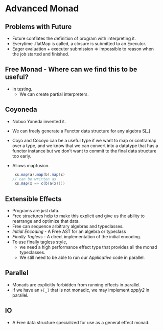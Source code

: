 * Advanced Monad
** Problems with Future
   - Future conflates the definition of program with interpreting it.
   - Everytime .flatMap is called, a closure is submitted to an Executor.
   - Eager evaluation + executor submission => impossible to reason
     when the job started and finished.
** Free Monad - Where can we find this to be useful?
   - In testing.
     - We can create partial interpreters.
** Coyoneda
   - Nobuo Yoneda invented it.
   - We can freely generate a Functor data structure for any algebra S[_]
   - Coyo and Cocoyo can be a useful type if we want to map or
     contramap over a type, and we know that we can convert into a
     datatype that has a functor instance but we don't want to commit
     to the final data structure too early.
   - Allows mapfusion.
     #+BEGIN_SRC scala
     xs.map(a).map(b).map(c)
    // can be written as
     xs.map(x => c(b(a(x))))
     #+END_SRC
** Extensible Effects
   - Programs are just data.
   - Free structures help to make this explicit and give us the
     ability to rearrange and optimize that data.
   - Free can sequence arbitrary algebras and typeclasses.
   - /Initial Encoding/ - A Free AST for an algebra or typeclass
   - /Finally Tagless/ - A direct implementation of the initial
     encoding.
   - To use finally tagless style,
     - we need a high performance effect
       type that provides all the monad typeclasses.
     - We still need to be able to run our /Applicative/ code in parallel.
** Parallel
   - Monads are explicitly forbidden from running effects in parallel.
   - If we have an ~F[_]~ that is not monadic, we may implement
     /apply2/ in parallel.
** IO
   - A Free data structure specialized for use as a general effect monad.
